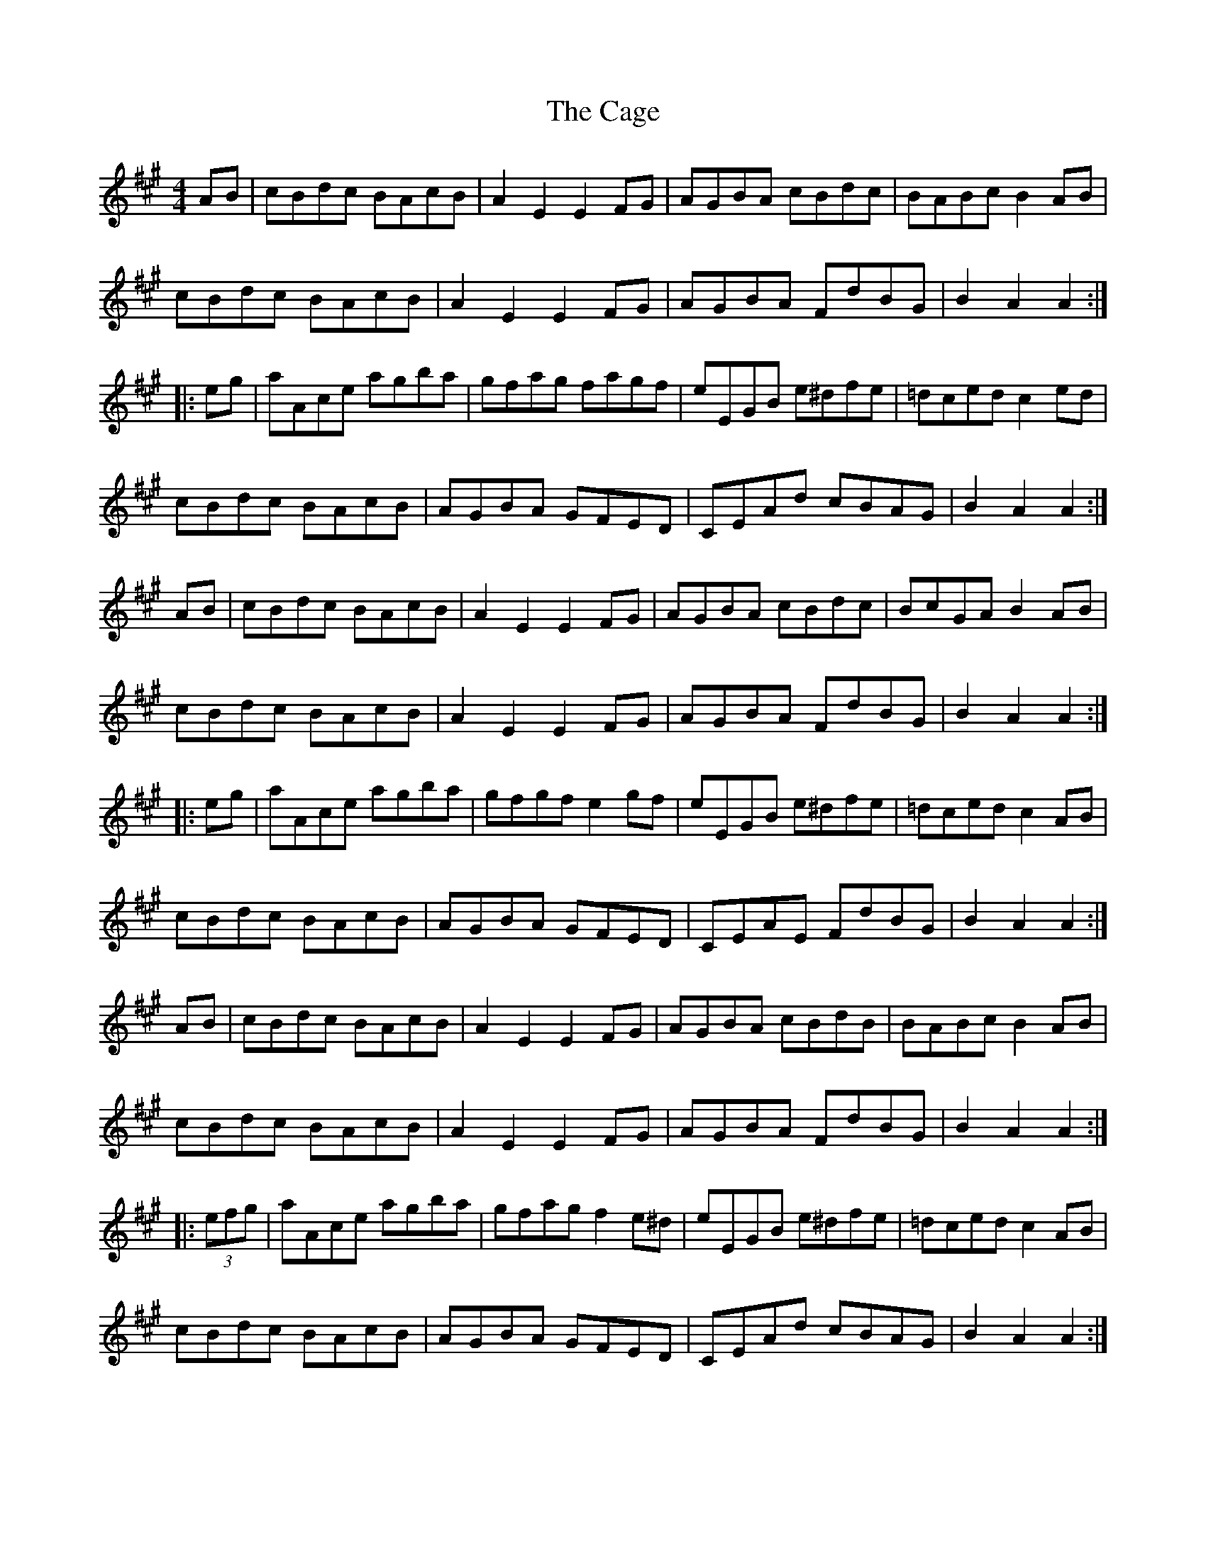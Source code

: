 X: 5727
T: Cage, The
R: hornpipe
M: 4/4
K: Amajor
AB|cBdc BAcB|A2E2 E2FG|AGBA cBdc|BABc B2AB|
cBdc BAcB|A2E2 E2FG|AGBA FdBG|B2A2 A2:|
|:eg|aAce agba|gfag fagf|eEGB e^dfe|=dced c2ed|
cBdc BAcB|AGBA GFED|CEAd cBAG|B2A2 A2:|
AB|cBdc BAcB|A2E2 E2FG|AGBA cBdc|BcGA B2AB|
cBdc BAcB|A2E2 E2FG|AGBA FdBG|B2A2 A2:|
|:eg|aAce agba|gfgf e2gf|eEGB e^dfe|=dced c2AB|
cBdc BAcB|AGBA GFED|CEAE FdBG|B2A2 A2:|
AB|cBdc BAcB|A2E2 E2FG|AGBA cBdB|BABc B2AB|
cBdc BAcB|A2E2 E2FG|AGBA FdBG|B2A2 A2:|
|:(3efg|aAce agba|gfag f2e^d|eEGB e^dfe|=dced c2AB|
cBdc BAcB|AGBA GFED|CEAd cBAG|B2A2 A2:|

